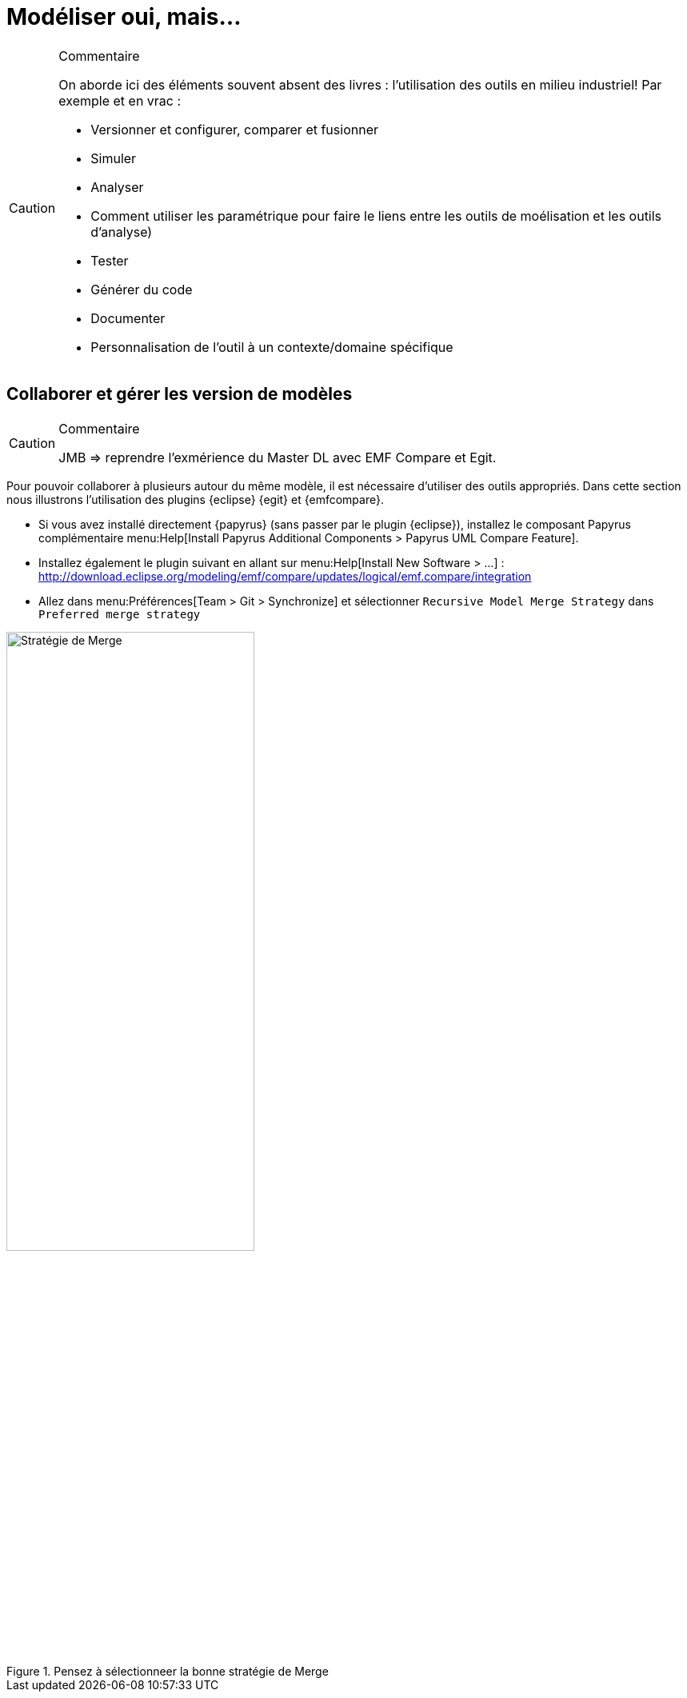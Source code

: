= Modéliser oui, mais...

//-----------------------------------------------
ifndef::final[]
.Commentaire
[CAUTION]
====
*****
On aborde ici des éléments souvent absent des livres : l'utilisation des outils en milieu industriel!
Par exemple et en vrac :

- Versionner et configurer, comparer et fusionner
- Simuler
- Analyser
- Comment utiliser les paramétrique pour faire le liens entre les outils de moélisation et les outils d'analyse)
- Tester
- Générer du code
- Documenter
- Personnalisation de l'outil à un contexte/domaine spécifique
*****
====
//-----------------------------------------------
endif::final[]

== Collaborer et gérer les version de modèles

//-----------------------------------------------
ifndef::final[]
.Commentaire
[CAUTION]
====
*****
JMB => reprendre l'exmérience du Master DL avec EMF Compare et Egit.
*****
====
//-----------------------------------------------
endif::final[]

Pour pouvoir collaborer à plusieurs autour du même modèle, il est nécessaire d'utiliser des outils appropriés.
Dans cette section nous illustrons l'utilisation des plugins {eclipse} {egit} et {emfcompare}.

- Si vous avez installé directement {papyrus} (sans passer par le plugin {eclipse}),
installez le composant Papyrus complémentaire menu:Help[Install Papyrus Additional Components > Papyrus UML Compare Feature].
- Installez également le plugin suivant en allant sur menu:Help[Install New Software > ...] :
http://download.eclipse.org/modeling/emf/compare/updates/logical/emf.compare/integration
- Allez dans menu:Préférences[Team > Git > Synchronize] et sélectionner `Recursive Model Merge Strategy` dans `Preferred merge strategy`

.Pensez à sélectionneer la bonne stratégie de Merge
image::mergestrategy.png[Stratégie de Merge,width=60%,scaledwidth=60%]
